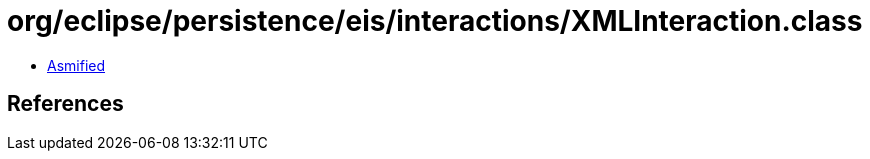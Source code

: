 = org/eclipse/persistence/eis/interactions/XMLInteraction.class

 - link:XMLInteraction-asmified.java[Asmified]

== References

